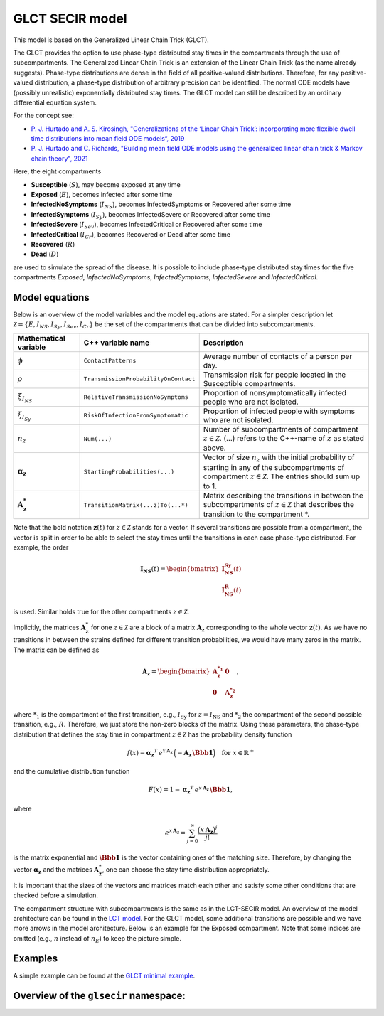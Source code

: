GLCT SECIR model
================

This model is based on the Generalized Linear Chain Trick (GLCT).

The GLCT provides the option to use phase-type distributed stay times in the compartments through the use of subcompartments. The Generalized Linear Chain Trick is an extension of the Linear Chain Trick (as the name already suggests). Phase-type distributions are dense in the field of all positive-valued distributions. Therefore, for any positive-valued distribution, a phase-type distribution of arbitrary precision can be identified. The normal ODE models have (possibly unrealistic) exponentially distributed stay times. The GLCT model can still be described by an ordinary differential equation system.

For the concept see:

- `P. J. Hurtado and A. S. Kirosingh, "Generalizations of the ‘Linear Chain Trick’: incorporating more flexible dwell time distributions into mean field ODE models“, 2019 <https://doi.org/10.1007/s00285-019-01412-w>`_
- `P. J. Hurtado and C. Richards, "Building mean field ODE models using the generalized linear chain trick & Markov chain theory", 2021 <https://doi.org/10.1080/17513758.2021.1912418>`_

Here, the eight compartments

- **Susceptible** (:math:`S`), may become exposed at any time
- **Exposed** (:math:`E`), becomes infected after some time
- **InfectedNoSymptoms** (:math:`I_{NS}`), becomes InfectedSymptoms or Recovered after some time
- **InfectedSymptoms** (:math:`I_{Sy}`), becomes InfectedSevere or Recovered after some time
- **InfectedSevere** (:math:`I_{Sev}`), becomes InfectedCritical or Recovered after some time
- **InfectedCritical** (:math:`I_{Cr}`), becomes Recovered or Dead after some time
- **Recovered** (:math:`R`)
- **Dead** (:math:`D`)

are used to simulate the spread of the disease. It is possible to include phase-type distributed stay times for the five compartments *Exposed*, *InfectedNoSymptoms*, *InfectedSymptoms*, *InfectedSevere* and *InfectedCritical*.

Model equations
---------------

Below is an overview of the model variables and the model equations are stated. For a simpler description let :math:`\mathcal{Z}=\{E,I_{NS},I_{Sy},I_{Sev},I_{Cr}\}` be the set of the compartments that can be divided into subcompartments.

.. list-table::
   :header-rows: 1
   :widths: 20 20 60

   * - Mathematical variable
     - C++ variable name
     - Description
   * - :math:`\phi`
     - ``ContactPatterns``
     - Average number of contacts of a person per day.
   * - :math:`\rho`
     - ``TransmissionProbabilityOnContact``
     - Transmission risk for people located in the Susceptible compartments.
   * - :math:`\xi_{I_{NS}}`
     - ``RelativeTransmissionNoSymptoms``
     - Proportion of nonsymptomatically infected people who are not isolated.
   * - :math:`\xi_{I_{Sy}}`
     - ``RiskOfInfectionFromSymptomatic``
     - Proportion of infected people with symptoms who are not isolated.
   * - :math:`n_{z}`
     - ``Num(...)``
     - Number of subcompartments of compartment :math:`z \in \mathcal{Z}`. (...) refers to the C++-name of :math:`z` as stated above.
   * - :math:`\boldsymbol{\alpha_{z}}`
     - ``StartingProbabilities(...)``
     - Vector of size :math:`n_{z}` with the initial probability of starting in any of the subcompartments of compartment :math:`z \in \mathcal{Z}`. The entries should sum up to 1.
   * - :math:`\mathbf{A_{z}^{*}}`
     - ``TransitionMatrix(...z)To(...*)``
     - Matrix describing the transitions in between the subcompartments of :math:`z \in \mathcal{Z}` that describes the transition to the compartment *.

.. image:: https://github.com/SciCompMod/memilio/assets/70579874/e1da5e1d-e719-4c16-9f14-45374be7c353
   :alt: equations

Note that the bold notation :math:`\mathbf{z}(t)` for :math:`z \in \mathcal{Z}` stands for a vector. If several transitions are possible from a compartment, the vector is split in order to be able to select the stay times until the transitions in each case phase-type distributed. For example, the order

.. math::

   \mathbf{I_{\text{NS}}}(t) = \begin{bmatrix}
   \mathbf{I_{\text{NS}}^{\text{Sy}}}(t) \\
   \mathbf{I_{\text{NS}}^{\text{R}}}(t)
   \end{bmatrix}

is used. Similar holds true for the other compartments :math:`z \in \mathcal{Z}`.

Implicitly, the matrices :math:`\mathbf{A_{z}^{*}}` for one :math:`z \in \mathcal{Z}` are a block of a matrix :math:`\mathbf{A_{z}}` corresponding to the whole vector :math:`\mathbf{z}(t)`. As we have no transitions in between the strains defined for different transition probabilities, we would have many zeros in the matrix. The matrix can be defined as

.. math::

   \mathbf{A_{z}}=
   \begin{bmatrix}
   \mathbf{A_{z}^{*_1}} &  \mathbf{0} \\
   \mathbf{0} &  \mathbf{A_{z}^{*_2}}
   \end{bmatrix},

where :math:`{*}_{1}` is the compartment of the first transition, e.g., :math:`I_{\text{Sy}}` for :math:`z=I_{\text{NS}}` and :math:`*_{2}` the compartment of the second possible transition, e.g., :math:`R`. Therefore, we just store the non-zero blocks of the matrix. Using these parameters, the phase-type distribution that defines the stay time in compartment :math:`z \in \mathcal{Z}` has the probability density function

.. math::

   f(x)=\boldsymbol{\alpha_z}^T\, e^{x\,\mathbf{A_z}}\, \Bigl(-\mathbf{A_z}\,\boldsymbol{\Bbb{1}}\Bigr)
   \quad \text{for } x\in\mathbb{R}^{+}

and the cumulative distribution function

.. math::

   F(x)=1-\boldsymbol{\alpha_z}^T\, e^{x\,\mathbf{A_z}}\, \boldsymbol{\Bbb{1}},

where

.. math::

   e^{x\,\mathbf{A_z}}=\sum_{j=0}^{\infty}\frac{\bigl(x\,\mathbf{A_z}\bigr)^j}{j!}

is the matrix exponential and :math:`\boldsymbol{\Bbb{1}}` is the vector containing ones of the matching size. Therefore, by changing the vector :math:`\boldsymbol{\alpha_z}` and the matrices :math:`\mathbf{A_{z}^{*}}`, one can choose the stay time distribution appropriately.

It is important that the sizes of the vectors and matrices match each other and satisfy some other conditions that are checked before a simulation.

The compartment structure with subcompartments is the same as in the LCT-SECIR model. An overview of the model architecture can be found in the
`LCT model <lsecir>`_. For the GLCT model, some additional transitions are possible and we have more arrows in the model architecture. Below is an example for the Exposed compartment. Note that some indices are omitted (e.g., :math:`n` instead of :math:`n_E`) to keep the picture simple.

.. image:: https://github.com/user-attachments/assets/fc075b7a-6cd2-4e70-bdd0-a2f4b9f2cf53
   :alt: tikzGLCTSECIR

Examples
--------

A simple example can be found at the
`GLCT minimal example <https://github.com/SciCompMod/memilio/blob/main/cpp/examples/glct_secir.cpp>`_.



Overview of the ``glsecir`` namespace:
-----------------------------------------

.. doxygennamespace:: mio::glsecir